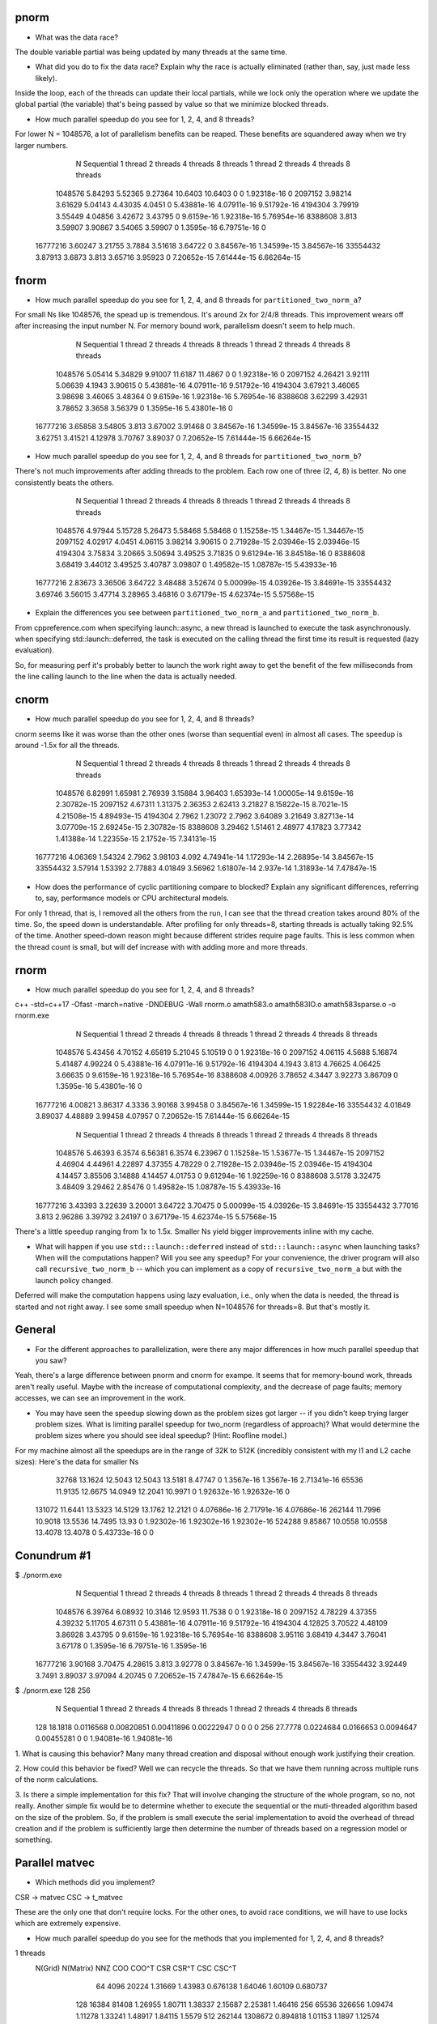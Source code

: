 
pnorm
-----

* What was the data race?
The double variable partial was being updated by many threads at the same time.

* What did you do to fix the data race?  Explain why the race is actually eliminated (rather than, say, just made less likely).
Inside the loop, each of the threads can update their local partials, while we lock only the operation where we update the global partial (the variable) that's being passed by value so that we minimize blocked threads.

* How much parallel speedup do you see for 1, 2, 4, and 8 threads?
For lower N = 1048576, a lot of parallelism benefits can be reaped. These benefits are squandered away when we try larger numbers.

           N  Sequential    1 thread   2 threads   4 threads   8 threads      1 thread     2 threads     4 threads     8 threads
     1048576     5.84293     5.52365     9.27364     10.6403     10.6403             0             0   1.92318e-16             0
     2097152     3.98214     3.61629     5.04143     4.43035      4.0451             0   5.43881e-16   4.07911e-16   9.51792e-16
     4194304     3.79919     3.55449     4.04856     3.42672     3.43795             0    9.6159e-16   1.92318e-16   5.76954e-16
     8388608       3.813     3.59907     3.90867     3.54065     3.59907             0    1.3595e-16   6.79751e-16             0
    16777216     3.60247     3.21755      3.7884     3.51618     3.64722             0   3.84567e-16   1.34599e-15   3.84567e-16
    33554432     3.87913      3.6873       3.813     3.65716     3.95923             0   7.20652e-15   7.61444e-15   6.66264e-15

fnorm
-----

* How much parallel speedup do you see for 1, 2, 4, and 8 threads for ``partitioned_two_norm_a``?
For small Ns like 1048576, the spead up is tremendous. It's around 2x for 2/4/8 threads. This improvement wears off after increasing the input number N. For memory bound work, parallelism doesn't seem to help much.

           N  Sequential    1 thread   2 threads   4 threads   8 threads      1 thread     2 threads     4 threads     8 threads
     1048576     5.05414     5.34829     9.91007     11.6187     11.4867             0             0   1.92318e-16             0
     2097152     4.26421     3.92111     5.06639      4.1943     3.90615             0   5.43881e-16   4.07911e-16   9.51792e-16
     4194304     3.67921     3.46065     3.98698     3.46065     3.48364             0    9.6159e-16   1.92318e-16   5.76954e-16
     8388608     3.62299     3.42931     3.78652      3.3658     3.56379             0    1.3595e-16   5.43801e-16             0
    16777216     3.65858     3.54805       3.813     3.67002     3.91468             0   3.84567e-16   1.34599e-15   3.84567e-16
    33554432     3.62751     3.41521     4.12978     3.70767     3.89037             0   7.20652e-15   7.61444e-15   6.66264e-15


* How much parallel speedup do you see for 1, 2, 4, and 8 threads for ``partitioned_two_norm_b``?
There's not much improvements after adding threads to the problem. Each row one of three (2, 4, 8) is better. No one consistently beats the others.

           N  Sequential    1 thread   2 threads   4 threads   8 threads      1 thread     2 threads     4 threads     8 threads
     1048576     4.97944     5.15728     5.26473     5.58468     5.58468             0   1.15258e-15   1.34467e-15   1.34467e-15
     2097152     4.02917      4.0451     4.06115     3.98214     3.90615             0   2.71928e-15   2.03946e-15   2.03946e-15
     4194304     3.75834     3.20665     3.50694     3.49525     3.71835             0   9.61294e-16   3.84518e-16             0
     8388608     3.68419     3.44012     3.49525     3.40787     3.09807             0   1.49582e-15   1.08787e-15   5.43933e-16
    16777216     2.83673     3.36506     3.64722     3.48488     3.52674             0   5.00099e-15   4.03926e-15   3.84691e-15
    33554432     3.69746     3.56015     3.47714     3.28965     3.46816             0   3.67179e-15   4.62374e-15   5.57568e-15


* Explain the differences you see between ``partitioned_two_norm_a`` and ``partitioned_two_norm_b``.
From cppreference.com
when specifying launch::async, a new thread is launched to execute the task asynchronously.
when specifying std::launch::deferred,  the task is executed on the calling thread the first time its result is requested (lazy evaluation).

So, for measuring perf it's probably better to launch the work right away to get the benefit of the few milliseconds from the line calling launch to the line when the data is actually needed.

cnorm
-----

* How much parallel speedup do you see for 1, 2, 4, and 8 threads?
cnorm seems like it was worse than the other ones (worse than sequential even) in almost all cases.
The speedup is around -1.5x for all the threads.

           N  Sequential    1 thread   2 threads   4 threads   8 threads      1 thread     2 threads     4 threads     8 threads
     1048576     6.82991     1.65981     2.76939     3.15884     3.96403   1.65393e-14   1.00005e-14    9.6159e-16   2.30782e-15
     2097152     4.67311     1.31375     2.36353     2.62413     3.21827   8.15822e-15    8.7021e-15   4.21508e-15   4.89493e-15
     4194304      2.7962     1.23072      2.7962     3.64089     3.21649   3.82713e-14   3.07709e-15   2.69245e-15   2.30782e-15
     8388608     3.29462     1.51461     2.48977     4.17823     3.77342   1.41388e-14   1.22355e-15    2.1752e-15   7.34131e-15
    16777216     4.06369     1.54324      2.7962     3.98103       4.092   4.74941e-14   1.17293e-14   2.26895e-14   3.84567e-15
    33554432     3.57914     1.53392     2.77883     4.01849     3.56962   1.61807e-14     2.937e-14   1.31893e-14   7.47847e-15

* How does the performance of cyclic partitioning compare to blocked?  Explain any significant differences, referring to, say, performance models or CPU architectural models.
For only 1 thread, that is, I removed all the others from the run, I can see that the thread creation takes around 80% of the time. So, the speed down is understandable. After profiling for only threads=8, starting threads is actually taking 92.5% of the time.
Another speed-down reason might because different strides require page faults. This is less common when the thread count is small, but will def increase with with adding more and more threads.

rnorm
-----

* How much parallel speedup do you see for 1, 2, 4, and 8 threads?
c++ -std=c++17  -Ofast -march=native -DNDEBUG   -Wall rnorm.o amath583.o amath583IO.o amath583sparse.o -o rnorm.exe 
           N  Sequential    1 thread   2 threads   4 threads   8 threads      1 thread     2 threads     4 threads     8 threads
     1048576     5.43456     4.70152     4.65819     5.21045     5.10519             0             0   1.92318e-16             0
     2097152     4.06115      4.5688     5.16874     5.41487     4.99224             0   5.43881e-16   4.07911e-16   9.51792e-16
     4194304      4.1943       3.813     4.76625     4.06425     3.66635             0    9.6159e-16   1.92318e-16   5.76954e-16
     8388608     4.00926     3.78652      4.3447     3.92273     3.86709             0    1.3595e-16   5.43801e-16             0
    16777216     4.00821     3.86317      4.3336     3.90168     3.99458             0   3.84567e-16   1.34599e-15   1.92284e-16
    33554432     4.01849     3.89037     4.48889     3.99458     4.07957             0   7.20652e-15   7.61444e-15   6.66264e-15

           N  Sequential    1 thread   2 threads   4 threads   8 threads      1 thread     2 threads     4 threads     8 threads
     1048576     5.46393      6.3574     6.56381      6.3574     6.23967             0   1.15258e-15   1.53677e-15   1.34467e-15
     2097152     4.46904     4.44961     4.22897     4.37355     4.78229             0   2.71928e-15   2.03946e-15   2.03946e-15
     4194304     4.14457     3.85506     3.14888     4.14457     4.01753             0   9.61294e-16   1.92259e-16             0
     8388608      3.5178     3.32475     3.48409     3.29462     2.85476             0   1.49582e-15   1.08787e-15   5.43933e-16
    16777216     3.43393     3.22639     3.20001     3.64722     3.70475             0   5.00099e-15   4.03926e-15   3.84691e-15
    33554432     3.77016       3.813     2.96286     3.39792     3.24197             0   3.67179e-15   4.62374e-15   5.57568e-15

There's a little speedup ranging from 1x to 1.5x. Smaller Ns yield bigger improvements inline with my cache.

* What will happen if you use ``std:::launch::deferred`` instead of ``std:::launch::async`` when launching tasks?  When will the computations happen?  Will you see any speedup?  For your convenience, the driver program will also call ``recursive_two_norm_b`` -- which you can implement as a copy of ``recursive_two_norm_a`` but with the launch policy changed.
Deferred will make the computation happens using lazy evaluation, i.e., only when the data is needed, the thread is started and not right away. I see some small speedup when N=1048576 for threads=8. But that's mostly it.

General
-------

* For the different approaches to parallelization, were there any major differences in how much parallel speedup that you saw?
Yeah, there's a large difference between pnorm and cnorm for exampe. It seems that for memory-bound work, threads aren't really useful. Maybe with the increase of computational complexity, and the decrease of page faults; memory accesses, we can see an improvement in the work. 

* You may have seen the speedup slowing down as the problem sizes got larger -- if you didn't keep trying larger problem sizes.  What is limiting parallel speedup for two_norm (regardless of approach)?  What would determine the problem sizes where you should see ideal speedup?  (Hint: Roofline model.)

For my machine almost all the speedups are in the range of 32K to 512K (incredibly consistent with my l1 and L2 cache sizes):
Here's the data for smaller Ns
       32768     13.1624     12.5043     12.5043     13.5181     8.47747             0    1.3567e-16    1.3567e-16   2.71341e-16
       65536     11.9135     12.6675     14.0949     12.2041     10.9971             0   1.92632e-16   1.92632e-16             0
      131072     11.6441     13.5323     14.5129     13.1762     12.2121             0   4.07686e-16   2.71791e-16   4.07686e-16
      262144     11.7996     10.9018     13.5536     14.7495       13.93             0   1.92302e-16   1.92302e-16   1.92302e-16
      524288     9.85867     10.0558     10.0558     13.4078     13.4078             0   5.43733e-16             0             0

Conundrum #1
------------
$ ./pnorm.exe
           N  Sequential    1 thread   2 threads   4 threads   8 threads      1 thread     2 threads     4 threads     8 threads
     1048576     6.39764     6.08932     10.3146     12.9593     11.7538             0             0   1.92318e-16             0
     2097152     4.78229     4.37355     4.39232     5.11705     4.67311             0   5.43881e-16   4.07911e-16   9.51792e-16
     4194304     4.12825     3.70522     4.48109     3.86928     3.43795             0    9.6159e-16   1.92318e-16   5.76954e-16
     8388608     3.95116     3.68419      4.3447     3.76041     3.67178             0    1.3595e-16   6.79751e-16    1.3595e-16
    16777216     3.90168     3.70475     4.28615       3.813     3.92778             0   3.84567e-16   1.34599e-15   3.84567e-16
    33554432     3.92449      3.7491     3.89037     3.97094     4.20745             0   7.20652e-15   7.47847e-15   6.66264e-15
$ ./pnorm.exe 128 256
           N  Sequential    1 thread   2 threads   4 threads   8 threads      1 thread     2 threads     4 threads     8 threads
         128     18.1818   0.0116568  0.00820851  0.00411896  0.00222947             0             0             0             0
         256     27.7778   0.0224684   0.0166653   0.0094647  0.00455281             0             0   1.94081e-16   1.94081e-16

1. What is causing this behavior?
Many many thread creation and disposal without enough work justifying their creation.

2. How could this behavior be fixed?
Well we can recycle the threads. So that we have them running across multiple runs of the norm calculations.

3. Is there a simple implementation for this fix?
That will involve changing the structure of the whole program, so no, not really.
Another simple fix would be to determine whether to execute the sequential or the muti-threaded algorithm based on the size of the problem. So, if the problem is small execute the serial implementation to avoid the overhead of thread creation and if the problem is sufficiently large then determine the number of threads based on a regression model or something.



Parallel matvec
---------------

* Which methods did you implement?
CSR -> matvec
CSC -> t_matvec

These are the only one that don't require locks. For the other ones, to avoid race conditions, we will have to use locks which are extremely expensive.

* How much parallel speedup do you see for the methods that you implemented for 1, 2, 4, and 8 threads?
1 threads   
 N(Grid) N(Matrix)         NNZ         COO       COO^T         CSR       CSR^T         CSC       CSC^T
      64      4096       20224     1.31669     1.43983    0.676138     1.64046     1.60109    0.680737
     128     16384       81408     1.26955     1.80711     1.38337     2.15687     2.25381     1.46416
     256     65536      326656     1.09474     1.11278     1.33241     1.48917     1.84115      1.5579
     512    262144     1308672    0.894818     1.01153      1.1897     1.12574     1.07932     1.21033
    1024   1048576     5238784    0.866849    0.963936     1.21098    0.956286    0.869979    0.948756
    2048   4194304    20963328    0.794818    0.931703     0.91643     0.98074    0.860034    0.939533
2 threads   
 N(Grid) N(Matrix)         NNZ         COO       COO^T         CSR       CSR^T         CSC       CSC^T
      64      4096       20224      1.3432     1.56357    0.772729     1.77112     1.80303    0.966844
     128     16384       81408     1.19398     1.79098     2.04683     2.15687     2.22877     2.20428
     256     65536      326656     1.05483     1.29825     2.73685     1.84115     1.44662     2.13186
     512    262144     1308672    0.918366     0.98304     1.97535     1.07378     1.11376     1.88637
    1024   1048576     5238784    0.892534    0.912818     2.04224     1.05695     1.05233     2.04224
    2048   4194304    20963328    0.963831    0.998254     1.96148     1.12555     1.13699     2.07045
4 threads   
 N(Grid) N(Matrix)         NNZ         COO       COO^T         CSR       CSR^T         CSC       CSC^T
      64      4096       20224     1.33424     1.92439    0.772729     2.22374     2.30042    0.760976
     128     16384       81408     1.36455     1.91037     2.53911     2.18032     2.25381     2.53911
     256     65536      326656     1.19133     1.34124     4.21931     1.92883     2.00522     4.50059
     512    262144     1308672    0.969387     1.07378     2.58503     1.11972     1.17633     2.61734
    1024   1048576     5238784     0.97961      1.0041     2.33965     1.10038     1.15303     2.19076
    2048   4194304    20963328    0.942172     1.00123     2.36207     1.10697     1.13699     2.32926
8 threads   
 N(Grid) N(Matrix)         NNZ         COO       COO^T         CSR       CSR^T         CSC       CSC^T
      64      4096       20224     1.57588     2.15201     0.43698     2.44069     2.47082    0.443762
     128     16384       81408     1.34624     1.84027     1.59198     2.20428     2.18032     1.64417
     256     65536      326656     1.09474     1.37773     4.40275     1.96628     1.92883      3.5531
     512    262144     1308672     1.00667      1.0522     2.43474     1.15684     1.16326     2.40675
    1024   1048576     5238784    0.941344     1.01681     2.15164     1.08551     1.09538     2.36259
    2048   4194304    20963328    0.952879     1.01028     2.19224     1.05476     1.07161     2.37882

The speedup seems to be around 2.2x in both CSR and CSC^T. Note that there's not much difference between 4 threads and 8 threads when it comes to GFlops.
I've also implemented async implementation beside the submitted implementation that uses threads. The one with threads is way better. You can check the performance below aside with COO as the benchmark. 

async:
1 thread
       N          COO        CSR
      64      1.29959    1.04238
     128      1.31967    1.57944
     256     0.869213    1.07157
     512      0.82436    1.15684
    1024     0.945036    1.20492
    2048     0.894435     1.0648
2 threads         COO        CSR
      64      1.48249    0.71223
     128      1.25368    1.26157
     256     0.959842    1.48917
     512      0.81792    1.04173
    1024     0.892534    1.21709
    2048     0.800509    1.18941
4 threads         COO        CSR
      64       1.0877   0.395527
     128      1.29412    1.03397
     256      1.05483    1.15072
     512     0.891011    1.11972
    1024     0.945036    1.08065
    2048     0.961069   0.822091
8 threads         COO        CSR
      64      1.58839   0.251744
     128       1.4126     0.7063
     256      1.06035   0.830028
     512     0.814737     1.0214
    1024     0.991704    1.26834
    2048      0.88969    1.22414


threads:
1 thread    
       N          COO        CSR
      64      1.25872   0.939609
     128      1.07267    1.55496
     256      1.07727    1.44662
     512     0.938957     1.1965
    1024      0.93044    1.18711
    2048     0.868946    1.12934
2 threads         COO        CSR
      64      1.30808    1.08182
     128      1.27764    2.20428
     256     0.964413    2.41103
     512     0.930611    2.05282
    1024     0.912818     1.9916
    2048     0.899231    2.02056
4 thread          COO        CSR
      64      1.24309   0.563765
     128      1.35533    2.50737
     256     0.896136    3.49184
     512     0.943187    2.46338
    1024     0.762608    1.72131
    2048     0.820081    2.20667
8 thread          COO        CSR
      64      1.65402   0.427643
     128      1.07844    1.57944
     256       1.0386    4.05053
     512     0.902532    2.15863
    1024     0.876306    2.33965
    2048      0.81411    2.15008


Conundrum #2
------------

1. What are the two "matrix vector" operations that we could use?
CSR -> matvec
CSC -> t_matvec

2. How would we use the first in pagerank?  I.e., what would we have to do differently in the rest of pagerank.cpp to use that first operation?
Change the implementation of page rank to use a CSC matrix rather than a CSR, the rest of the code stays intact.

3. How would we use the second?
 A better approach is to have the method templated which is what we submit. We can pass both CSR and CSC matrices and they shall find the correct implementation for the other methods inside of pagerank.